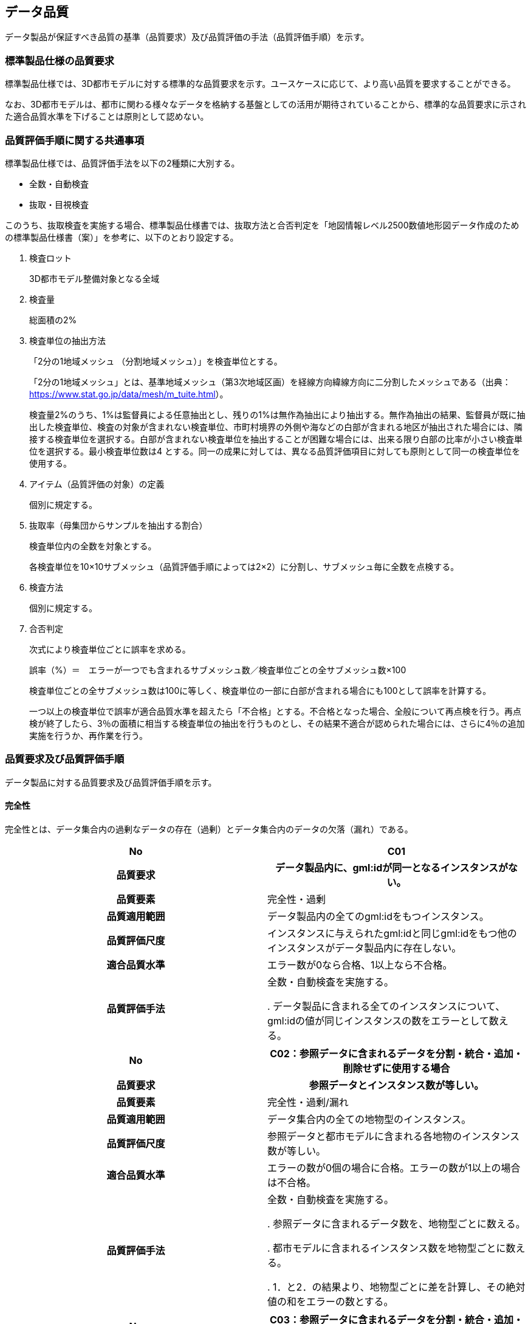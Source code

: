 
[[sec_6]]
== データ品質

データ製品が保証すべき品質の基準（品質要求）及び品質評価の手法（品質評価手順）を示す。

[[sec_6.1]]
=== 標準製品仕様の品質要求

標準製品仕様では、3D都市モデルに対する標準的な品質要求を示す。ユースケースに応じて、より高い品質を要求することができる。

なお、3D都市モデルは、都市に関わる様々なデータを格納する基盤としての活用が期待されていることから、標準的な品質要求に示された適合品質水準を下げることは原則として認めない。

[[sec_6.2]]
=== 品質評価手順に関する共通事項

標準製品仕様では、品質評価手法を以下の2種類に大別する。

* 全数・自動検査
* 抜取・目視検査

このうち、抜取検査を実施する場合、標準製品仕様書では、抜取方法と合否判定を「地図情報レベル2500数値地形図データ作成のための標準製品仕様書（案）」を参考に、以下のとおり設定する。

. 検査ロット
+
3D都市モデル整備対象となる全域

. 検査量
+
総面積の2%

. 検査単位の抽出方法
+
--
「2分の1地域メッシュ （分割地域メッシュ）」を検査単位とする。

「2分の1地域メッシュ」とは、基準地域メッシュ（第3次地域区画）を経線方向緯線方向に二分割したメッシュである（出典： https://www.stat.go.jp/data/mesh/m_tuite.html[https://www.stat.go.jp/data/mesh/m_tuite.html]）。

検査量2%のうち、1%は監督員による任意抽出とし、残りの1%は無作為抽出により抽出する。無作為抽出の結果、監督員が既に抽出した検査単位、検査の対象が含まれない検査単位、市町村境界の外側や海などの白部が含まれる地区が抽出された場合には、隣接する検査単位を選択する。白部が含まれない検査単位を抽出することが困難な場合には、出来る限り白部の比率が小さい検査単位を選択する。最小検査単位数は4 とする。同一の成果に対しては、異なる品質評価項目に対しても原則として同一の検査単位を使用する。
--

. アイテム（品質評価の対象）の定義
+
個別に規定する。

. 抜取率（母集団からサンプルを抽出する割合）
+
--
検査単位内の全数を対象とする。

各検査単位を10×10サブメッシュ（品質評価手順によっては2×2）に分割し、サブメッシュ毎に全数を点検する。
--

. 検査方法
+
個別に規定する。

. 合否判定
+
--
次式により検査単位ごとに誤率を求める。

誤率（%）＝　エラーが一つでも含まれるサブメッシュ数／検査単位ごとの全サブメッシュ数×100

検査単位ごとの全サブメッシュ数は100に等しく、検査単位の一部に白部が含まれる場合にも100として誤率を計算する。

一つ以上の検査単位で誤率が適合品質水準を超えたら「不合格」とする。不合格となった場合、全般について再点検を行う。再点検が終了したら、3％の面積に相当する検査単位の抽出を行うものとし、その結果不適合が認められた場合には、さらに4％の追加実施を行うか、再作業を行う。
--

[[sec_6.3]]
=== 品質要求及び品質評価手順

データ製品に対する品質要求及び品質評価手順を示す。

[[sec_6.3.1]]
==== 完全性

完全性とは、データ集合内の過剰なデータの存在（過剰）とデータ集合内のデータの欠落（漏れ）である。

[cols="2",options="noheader,unnumbered"]
|===
h| No h| C01

h| 品質要求 h| データ製品内に、gml:idが同一となるインスタンスがない。
h| 品質要素 | 完全性・過剰
h| 品質適用範囲 | データ製品内の全てのgml:idをもつインスタンス。
h| 品質評価尺度 | インスタンスに与えられたgml:idと同じgml:idをもつ他のインスタンスがデータ製品内に存在しない。
h| 適合品質水準 | エラー数が0なら合格、1以上なら不合格。
h| 品質評価手法 | 全数・自動検査を実施する。

. データ製品に含まれる全てのインスタンスについて、gml:idの値が同じインスタンスの数をエラーとして数える。

|===

[cols="2",options="noheader,unnumbered"]
|===
h| No h| C02：参照データに含まれるデータを分割・統合・追加・削除せずに使用する場合

h| 品質要求 h| 参照データとインスタンス数が等しい。
h| 品質要素 | 完全性・過剰/漏れ
h| 品質適用範囲 | データ集合内の全ての地物型のインスタンス。
h| 品質評価尺度 | 参照データと都市モデルに含まれる各地物のインスタンス数が等しい。
h| 適合品質水準 | エラーの数が0個の場合に合格。エラーの数が1以上の場合は不合格。
h| 品質評価手法 | 全数・自動検査を実施する。

. 参照データに含まれるデータ数を、地物型ごとに数える。

. 都市モデルに含まれるインスタンス数を地物型ごとに数える。

. 1．と2．の結果より、地物型ごとに差を計算し、その絶対値の和をエラーの数とする。

|===

[cols="2",options="noheader,unnumbered"]
|===
h| No h| C03：参照データに含まれるデータを分割・統合・追加・削除し使用する場合、又は新規にデータを作成する場合

h| 品質要求 h| 参照データと比較して過剰・漏れが許容誤差の範囲内である。
h| 品質要素 | 完全性・過剰/漏れ
h| 品質適用範囲 | データ集合内の全ての地物型のインスタンス。
h| 品質評価尺度 | 参照データに存在しないのに地物インスタンスが存在する場合、あるいは参照データに存在するのに地物インスタンスが存在しない場合をエラーとする。1個以上のエラーが存在するサブメッシュをエラーサブメッシュとする。 誤率（％）＝エラーサブメッシュの数／100×100
h| 適合品質水準 | 全ての検査単位の誤率が10%以下なら合格、10％を超える検査単位が1つ以上あれば不合格。
h| 品質評価手法 | 抜取・目視検査を実施する。

. 抜取検査手法に従い、検査単位を抽出する。

. 検査単位の各メッシュを10×10のサブメッシュに分割する。

. 検査単位の範囲について、対象となる全ての地物インスタンスを抽出する。

. 検査単位ごとに全サブメッシュについて、参照データと3．とを目視で比較して、どちらかと対応が取れない地物インスタンスがあった場合、そのサブメッシュをエラーとして、エラーの存在するサブメッシュ数を数える。

. 4．の結果より、検査単位ごとに誤率を算出する。

|===

[cols="2",options="noheader,unnumbered"]
|===
h| No h| C04（LODで指定された地物型の過剰）

h| 品質要素 | 完全性・過剰
h| 品質適用範囲 | データ集合内の全ての地物型のインスタンス。
h| 品質評価尺度 | 応用スキーマごとに定義された、各LODにおいて使用可能な地物型以外のインスタンスが含まれている場合にエラーとする。
h| 適合品質水準 | エラー数が0なら合格、1以上なら不合格。
h| 品質評価手法
a| 応用スキーマごとに全数・自動検査を実施する。

. データ製品に含まれる、全体となる都市オブジェクト※のインスタンスがもつ空間属性のLOD（LODの詳細な区分が行われている場合には、その区分）を取得する。
. LOD又はLODの詳細な区分において、標準製品仕様書に示された使用可能な地物型を取得する。
. データ製品に、2．で取得した地物型以外のインスタンスが存在した場合に、エラーとしてその数を数える。

* 全体となる都市オブジェクトとは、以下の地物型をいう。
+
--
bldg:Building, brid:Bridge, frn:CityFurniture, luse:LandUse, tran:Road, tran:Railway, tran:Track, +
tran:Square, tun:Tunnel, veg:SolitaryVegetationObject, veg:PlantCover, wtr:WaterBody, +
dem:ReliefFeature, uro:OtherConstruction, uro:UndergroundBuilding, uro:UtilityNetworkElementを継承する都市オブジェクト, uro:Waterway, urf:Zone及びこれを継承する都市オブジェクト
--

* LOD又はLODの詳細な区分ごとに仕様可能な地物型は、標準製品仕様書の4.2～4.21に、応用スキーマごとに示す。

|===

[cols="2",options="noheader,unnumbered"]
|===
h| No h| C-bldg-01

h| 品質要素 | 完全性・過剰
h| 品質適用範囲 | bldg:Building
h| 品質評価尺度 | データ製品内に、属性「uro:buildingID」が同一となるインスタンスがない。
h| 適合品質水準 | エラー数が0なら合格、1以上なら不合格。
h| 品質評価手法 | 全数・自動検査を実施する。

. データ製品に含まれる全ての建築物インスタンスについて、属性「uro:buildingID」の値が同一となるインスタンスを抽出する。

. 同一の属性「uro:buildingID」の値をもつインスタンス群について、属性「uro:branchID」又は「uro:partID」をもたないインスタンスが複数存在した場合に、エラーとしてその数を数える。

|===

[cols="2",options="noheader,unnumbered"]
|===
h| No h| C-bldg-02 （建築物と部屋の完全性）

h| 品質要求 h| 参照データとインスタンス数が等しい。
h| 品質要素 | 完全性・過剰/漏れ
h| 品質適用範囲 | LOD4の幾何オブジェクトをもつbldg:Building, bldg:Room
h| 品質評価尺度 | 参照データに含まれるIfcBuilding及びIfcSpaceのインスタンス数と、建築物モデル（LOD4）に含まれるbldg:Building及びbldg:Roomのインスタンス数が等しい。
h| 適合品質水準 | エラーの数が0個の場合に合格。エラーの数が1以上の場合は不合格。
h| 品質評価手法 a| 全数・自動検査を実施する。 +

. 参照データに含まれる、IfcBuilding及びIfcSpaceのインスタンス数を数える。 +

. 建築物モデル（LOD4）に含まれるbldg:Building及びbldg:Roomのインスタンス数を数える。 +

. 1．と2．の結果より、IfcBuildingとbldg:Building、IfcSpaceとbldg:Room、それぞれのインスタンス数の差分を求め、その絶対値の和をエラーの数とする。

|===

[cols="2",options="noheader,unnumbered"]
|===
h| No h| C-bldg-03（LOD4における開口部の完全性）

h| 品質要求 h| 参照データとの一致。
h| 品質要素 | 完全性・過剰
h| 品質適用範囲 | bldg:Door, bldg:Window
h| 品質評価尺度 | 建築物モデル（LOD4）に含まれるbldg:Window及びbldg:Doorのインスタンスと参照データに含まれるIfcWindow及びIfcDoorのインスタンス数が等しい。
h| 適合品質水準 | エラーの数が0個の場合に合格。エラーの数が1以上の場合は不合格。
h| 品質評価手法 a| 抜取・目視検査を実施する。

. 建築物モデル（LOD4）に含まれる、bldg:Door及び bldg:Windowの全インスタンスの2％となるまで抽出する。 +
. 参照データを表示し、抽出したbldg:Door及びbldg:Windowに対応するIfcDoor及びIfcWindowのインスタンスが存在するか、目視で確認する。 +
. 対応するインスタンスが存在しない場合にエラーとする。

|===

[cols="2",options="noheader,unnumbered"]
|===
h| No h| C-bldg-04（LOD4.1及びLOD4.2における付属物の過剰）

h| 品質要求 h| 参照データとの一致。
h| 品質要素 | 完全性・過剰
h| 品質適用範囲 | bldg:IntBuildingInstallation
h| 品質評価尺度 | 参照データに含まれるIfcBuildingElement及びこの下位型のインスタンスと建築物モデル（LOD4）に含まれるbldg:IntBuildingInstallationのインスタンス数が等しい。
h| 適合品質水準 | エラーの数が0個の場合に合格。エラーの数が1以上の場合は不合格。
h| 品質評価手法 a| 抜取・目視検査を実施する。

. 建築物モデル（LOD4）に含まれるbldg:IntBuildingInstallationの全インスタンスの2％の数となるまでbldg:IntBuildingInstallationを抽出する。
. 参照データを表示し、抽出したbldg:IntBuildingInstallationに対応するIfcBuildingElement及びその下位型のインスタンスが存在するか、また、その種類が一致するかを目視で確認する。
. 対応するIfcBuildingElement及びの下位型のインスタンスが存在しない場合、又は、存在していても種類が不一致となる場合にエラーとする。

|===

[[sec_6.3.2]]
==== 論理一貫性

論理一貫性とは、データの構造、属性及び関係に関する論理的規則の遵守の度合いであり、以下の4つから構成される。

* 概念一貫性：応用スキーマに一致しているか否か
* 定義域一貫性：定義域に含まれているか否か
* 書式一貫性：XMLのフォーマットに従っているか否か
* 位相一貫性：応用スキーマに定義した位相的な特性が正しいか否か

[cols="2",options="noheader,unnumbered"]
|===
h| No h| L01

h| 品質要素 h| 論理一貫性・書式一貫性
h| 品質適用範囲 | データ製品に含まれる全ての都市モデル（core:CityModel）のインスタンス。
h| 品質評価尺度 | 整形式（Well-Formed XML)になっていない箇所数。
h| 適合品質水準 | エラーの箇所数が0の場合に合格。エラーの箇所数が1以上の場合は不合格。
h| 品質評価手法 a| 全数・自動検査を実施する。

. 検査プログラム（XMLパーサなど）によって、都市モデルの書式が、XML文書の構文として正しくない箇所を数える。

|===

[cols="2",options="noheader,unnumbered"]
|===
h| No h| L02

h| 品質要素 h| 論理一貫性・概念一貫性
h| 品質適用範囲 | データ製品に含まれる全ての都市モデル（core:CityModel）のインスタンス。
h| 品質評価尺度 | 妥当（Valid）なXML文書になっていない箇所数。
h| 適合品質水準 | エラーの箇所数が0の場合に合格。エラーの箇所数が1以上の場合は不合格。
h| 品質評価手法 a| 全数・自動検査を実施する。

. 検査プログラム（XMLパーサなど）によって、都市モデルに含まれる地物型の構造が、7.1に符号化仕様として示すi-UR及びCityGMLのXMLSchemaが規定する構造と合致しない箇所を数える。

|===

[cols="2",options="noheader,unnumbered"]
|===
h| No h| L03

h| 品質要素 h| 論理一貫性・概念一貫性
h| 品質適用範囲 | データ製品に含まれる全ての都市モデル（core:CityModel）のインスタンス。
h| 品質評価尺度 | 応用スキーマに定義していない地物型の出現箇所数。
h| 適合品質水準 | エラーの箇所が0個の場合に合格。エラーの箇所数が1以上の場合は不合格。
h| 品質評価手法 a| 全数・自動検査を実施する。

. 検査プログラムによって、各都市の拡張製品仕様書の4章に示す応用スキーマ（応用スキーマクラス図及び応用スキーマ文書）に定義されている地物以外の地物インスタンスが、都市モデルの子要素として出現する箇所を数える。 なお、応用スキーマは以下より取得する。

* http://schemas.opengis.net/citygml/[http://schemas.opengis.net/citygml/]
* https://www.geospatial.jp/iur/schemas/[https://www.geospatial.jp/iur/schemas/]

|===

[cols="2",options="noheader,unnumbered"]
|===
h| No h| L04

h| 品質要素 h| 論理一貫性・定義域一貫性
h| 品質適用範囲 | gml:CodeTypeを型としてもつ地物属性のうち、コードリストを参照している地物属性。
h| 品質評価尺度 | 指定されたコードリストに定義されていない値となっている箇所数。
h| 適合品質水準 | エラーの箇所数が0の場合に合格。エラーの箇所数が1以上の場合は不合格。
h| 品質評価手法 a| 全数・自動検査を実施する。

. gml:CodeTypeに含まれるコードリストへの相対パスを取得する。

. 相対パスで指定されたコードリストに定義された全てのコード値（gml:nameにより記述）を取得する。

. 検査プログラムにより、地物属性の値と取得した全てのコード値との比較を行い、地物属性の値が、コード値と合致しない箇所を数える。 補足：コードリストへの相対パスは、gml:CodeTypeの属性であるcodeSpaceの値として記述されている。

|===

[cols="2",options="noheader,unnumbered"]
|===
h| No h| L05

h| 品質要素 h| 論理一貫性・定義域一貫性
h| 品質適用範囲 | 全ての都市モデル（core:CityModel）のインスタンス。
h| 品質評価尺度 | 都市モデルに指定された空間参照系の識別子が、製品仕様書で指定された識別子ではない。
h| 適合品質水準 | エラーの箇所数が0の場合に合格。エラーの箇所数が1以上の場合は不合格。
h| 品質評価手法 a| 全数・自動検査を実施する。

. 都市モデルに含まれるgml:Envelopeに記述された空間参照系のURIが、製品仕様書に示されたURIに合致しない箇所を数える。 補足：空間参照系のURIは、gml:Envelopeの属性であるsrsNameの値として記述されている。

|===

[cols="2",options="noheader,unnumbered"]
|===
h| No h| L06

h| 品質要素 h| 論理一貫性・定義域一貫性
h| 品質適用範囲 | 全ての幾何オブジェクトのインスタンス。
h| 品質評価尺度 | 幾何オブジェクトインスタンスの座標値に含まれる、緯度、経度、標高が、この幾何オブジェクトインスタンスを含む都市モデル（core:CityModel）の空間範囲に含まれる。
h| 適合品質水準 | エラーとなる幾何オブジェクトが0個の場合に合格。エラーとなる幾何オブジェクトが1個以上の場合は不合格。
h| 品質評価手法 a| 全数・自動検査を実施する。

. 都市モデルに含まれるgml:Envelopeの属性boundedByに記述された、緯度、経度及び標高の下限値及び上限値を超える座標値を有する幾何オブジェクトをエラーとする。

|===

[cols="2",options="noheader,unnumbered"]
|===
h| No h| L07

h| 品質要素 h| 論理一貫性・位相一貫性
h| 品質適用範囲 | 全てのgml:LineString及びgml:LinearRingのインスタンス
h| 品質評価尺度 | 同一座標又は頂点間での距離が近接閾値（0.01m）未満の頂点が連続する、又はgml:LineString及びgml:LinearRingのインスタンスを構成する点が2点未満のインスタンスをエラーとする。
h| 適合品質水準 | エラーの数が0個の場合に合格。1以上なら不合格。
h| 品質評価手法 a| 全数・自動検査を実施する。

. 検査プログラムによって、対象となる幾何オブジェクトインスタンスごとに、エラーの数を数える。

|===

[cols="2",options="noheader,unnumbered"]
|===
h| No h| L08

h| 品質要素 h| 論理一貫性・位相一貫性
h| 品質適用範囲 | 全てのgml:LineStringのインスタンス
h| 品質評価尺度 | 単一インスタンスに始終点以外の「自己交差」又は「自己接触」が存在する場合にエラーとする。
h| 適合品質水準 | エラーの数が0個の場合に合格。1以上なら不合格。
h| 品質評価手法 a| 全数・自動検査を実施する。

. 検査プログラムによって、対象となる幾何オブジェクトインスタンスごとに、エラーの数を数える。

|===

[cols="2",options="noheader,unnumbered"]
|===
h| No h| L09

h| 品質要素 h| 論理一貫性・位相一貫性
h| 品質適用範囲 | 全てのgml:LinearRingのインスタンス
h| 品質評価尺度 | 全てのgml:Ringのインスタンスの始終点の座標が一致していない、「自己交差」、「自己接触」、又は、始終点以外に重複する座標値が存在するインスタンスをエラーとする。
h| 適合品質水準 | エラーの数が0個の場合に合格。1以上なら不合格。
h| 品質評価手法 a| 全数・自動検査を実施する。

. 検査プログラムによって、対象となる幾何オブジェクトインスタンスごとに、エラーの数を数える。

|===

[cols="2",options="noheader,unnumbered"]
|===
h| No h| L10

h| 品質要素 h| 論理一貫性・位相一貫性
h| 品質適用範囲 | 全てのgml:Polygon及びgml:_SurfacePatchの下位クラスのインスタンス。
h| 品質評価尺度 | 座標列の向きが不正なインスタンスをエラーとする。外周は反時計回り、内周は時計回りが正しい。
h| 適合品質水準 | エラーの数が0個の場合に合格。1以上なら不合格。
h| 品質評価手法 a| 全数・自動検査を実施する。

. 検査プログラムによって、対象となる幾何オブジェクトインスタンスごとに、エラーの数を数える。

|===

[cols="2",options="noheader,unnumbered"]
|===
h| No h| L11

h| 品質要素 h| 論理一貫性・位相一貫性
h| 品質適用範囲 | LOD1の地物の空間属性に使用されるgml:Polygonのインスタンス。
h| 品質評価尺度 | gml:Polygonの境界を構成する全ての座標値が同一平面上になければならない。同一平面上にない座標値が存在するインスタンスをエラーとする。
h| 適合品質水準 | エラーの数が0個の場合に合格。1以上なら不合格。
h| 品質評価手法 a| 全数・自動検査を実施する。

. 検査プログラムによって、対象となる幾何オブジェクトインスタンスごとに、エラーの数を数える。

|===

[cols="2",options="noheader,unnumbered"]
|===
h| No h| L12

h| 品質要素 h| 論理一貫性・位相一貫性
h| 品質適用範囲 | LOD2又はLOD3の空間属性に使用されるgml:Polygonのインスタンス。
h| 品質評価尺度 | gml:Polygonの境界を構成する全ての座標値が同一平面とみなす許容誤差（0.03m）内に存在しなければならない。同一平面とみなす許容誤差内に存在しない座標値が存在するインスタンスをエラーとする。 同一平面とみなす許容誤差は、作成に使用する原典資料や作成方法により異なるため、作業者が許容誤差案を作成し、監督員の確認を得てから品質評価を実施すること。
h| 適合品質水準 | エラーの数が0個の場合に合格。1以上なら不合格。
h| 品質評価手法 a| 全数・自動検査を実施する。

. 検査プログラムによって、対象となる幾何オブジェクトインスタンスごとに、エラーの数を数える。

|===

[cols="2",options="noheader,unnumbered"]
|===
h| No h| L13

h| 品質要素 h| 論理一貫性・位相一貫性
h| 品質適用範囲 | 内周が存在するgml:Polygonのインスタンス。
h| 品質評価尺度 a| gml:Polygonに内周が存在する場合に、以下に示す条件に1つ以上に合致する場合にエラーとする。

. 内周が外周と交差している。

. 内周と外周が接することにより、gml:Polygonが2つ以上に分割されている。

. 内周同士が重なったり、包含関係にあったりする。
h| 適合品質水準 | エラーの数が0個の場合に合格。1以上なら不合格。
h| 品質評価手法 a| 全数・自動検査を実施する。

. 検査プログラムによって、対象となる幾何オブジェクトインスタンスごとに、エラーの数を数える。

|===

[cols="2",options="noheader,unnumbered"]
|===
h| No h| L14

h| 品質要素 h| 論理一貫性・位相一貫性
h| 品質適用範囲 | 全てのgml:Solidのインスタンス。
h| 品質評価尺度 a| gml:Solidを構成する全ての境界面が、以下の条件を満たしていない場合にエラーとする。

. 境界面が自己交差していない。

. 閉じている。

. 全ての境界面の向きが立体の外側を向いている。

. 境界面が立体を分断していてはならない。

. 境界面が交差してはならない。
h| 適合品質水準 | エラーの数が0個の場合に合格。1以上なら不合格。
h| 品質評価手法 a| 全数・自動検査を実施する。

. 検査プログラムによって、対象となる幾何オブジェクトインスタンスごとに、エラーの数を数える。

|===

[cols="2",options="noheader,unnumbered"]
|===
h| No h| L15

h| 品質要素 h| 論理一貫性・位相一貫性
h| 品質適用範囲 | 全てのgml:Triangleのインスタンス。
h| 品質評価尺度 | 始点と終点が一致する4点の座標値から構成されていない場合に、エラーとする。
h| 適合品質水準 | エラーの数が0個の場合に合格。1以上なら不合格。
h| 品質評価手法 a| 全数・自動検査を実施する。

. 検査プログラムによって、対象となる幾何オブジェクトインスタンスごとに、エラーの数を数える。

|===

[cols="2",options="noheader,unnumbered"]
|===
h| No h| L16

h| 品質要素 h| 論理一貫性・位相一貫性
h| 品質適用範囲 | 全てのgml:TriangulatedSurface及びこの下位クラスのインスタンス。
h| 品質評価尺度 | gml:TriangulatedSurfaceの境界が閉じている場合にエラーとする。
h| 適合品質水準 | エラーの数が0個の場合に合格。1以上なら不合格。
h| 品質評価手法 a| 全数・自動検査を実施する。

. 検査プログラムによって、対象となる幾何オブジェクトインスタンスごとに、エラーの数を数える。

|===

[cols="2",options="noheader,unnumbered"]
|===
h| No h| L17

h| 品質要素 h| 論理一貫性・位相一貫性
h| 品質適用範囲 | 全てのgml:CompositeCurveのインスタンス。
h| 品質評価尺度 | gml:CompositeCurveを構成する（最初のgml:LineStringを除いた）gml:LineStringの始点が、直前のgml:LineStringの終点の座標と一致していない場合にエラーとする。
h| 適合品質水準 | エラーの数が0個の場合に合格。1以上なら不合格。
h| 品質評価手法 a| 全数・自動検査を実施する。

. 検査プログラムによって、対象となる幾何オブジェクトインスタンスごとに、エラーの数を数える。

|===

[cols="2",options="noheader,unnumbered"]
|===
h| No h| L18

h| 品質要素 h| 論理一貫性・位相一貫性
h| 品質適用範囲 | 全てのgml:CompositeSurfaceのインスタンス。
h| 品質評価尺度 | gml:CompositeSurfaceを構成するgml:Polygonが、以下の場合にエラーとする。 ・同じgml:CompositeSurfaceを構成する他のgml:Polygonと重なる。 ・同じgml:CompositeSurfaceを構成する他のgml:Polygonのいずれとも接していない。
h| 適合品質水準 | エラーの数が0個の場合に合格。1以上なら不合格。
h| 品質評価手法 a| 全数・自動検査を実施する。

. 検査プログラムによって、対象となる幾何オブジェクトインスタンスごとに、エラーの数を数える。

|===

[cols="2",options="noheader,unnumbered"]
|===
h| No h| L-bldg-01

h| 品質要素 h| 論理一貫性・位相一貫性
h| 品質適用範囲 | bldg:Buildingのインスタンス。
h| 品質評価尺度 | bldg:Buildingが空間属性として保持する立体（gml:Solid）同士が重ならない。
h| 適合品質水準 | エラーとなるインスタンスが0個の場合に合格。エラーとなるbldg:Buildingが1個以上の場合は不合格。
h| 品質評価手法 | 全数・自動検査を実施する。 1.全てのインスタンスについて、bldg:lod1Solid及びbldg:lod2Solidにより構成されるgml:Solidを抽出する。 2. 抽出したgml:Solidのうち、重なるべきではないgml:Solid同士が交差している場合にエラーとする。

|===

[cols="2",options="noheader,unnumbered"]
|===
h| No h| L-bldg-02

h| 品質要素 h| 論理一貫性・位相一貫性
h| 品質適用範囲 | bldg:BuildingPartをもつbldg:Buildingのインスタンス。
h| 品質評価尺度 | 1つのbldg:Buildingについて、これを構成するbldg:BuildingPartが空間属性として保持する立体（gml:Solid）同士が離れていない。
h| 適合品質水準 | エラーとなるインスタンスが0個の場合に合格。エラーとなるbldg:Buildingインスタンスが1個以上の場合は不合格。
h| 品質評価手法 | 全数・自動検査を実施する。 1. bldg:BuildingPartをもつbldg:Buildingインスタンスを抽出する。 2. それぞれのインスタンスについて、これを構成する全てのgml:Solidを抽出し、境界面を共有していないgml:Solidが存在している場合にエラーとする。

|===

[cols="2",options="noheader,unnumbered"]
|===
h| No h| L-bldg-03

h| 品質要素 h| 論理一貫性・位相一貫性
h| 品質適用範囲 | bldg:Window及びbldg:Doorのインスタンス。
h| 品質評価尺度 | bldg:_Openingの下位クラスのインスタンスが、これを集約するbldg:_BoundarySurfaceの下位クラスのインスタンスに包含されていない場合にエラーとする。
h| 適合品質水準 | エラーとなるbldg:Window、bldg:Doorのインスタンスが0個の場合に合格。エラーとなるインスタンスが1個以上の場合は不合格。
h| 品質評価手法 | 全数・自動検査を実施する。 1. 開口部（bldg:Window、bldg:Door）の空間属性（gml:MultiSurface）を、これを集約する境界面（bldg: \_BoundarySurfaceの下位クラス）の空間属性（gml:MultiSurface）上に投影する。 2. 投影されたbldg:Window及びbldg:Doorのgml:MultiSurfaceの一部又は全部が境界面の外側に存在するbldg:Window及びbldg:Doorのインスタンス数を数える。

|===

[cols="2",options="noheader,unnumbered"]
|===
h| No h| L-bldg-04

h| 品質要素 | 論理一貫性・概念一貫性
h| 品質適用範囲 | bldg:Building
h| 品質評価尺度 | bldg:Buildingの用途を示す属性が正しい階層構造を保っている。
h| 適合品質水準 | エラー数が0なら合格、1以上なら不合格。
h| 品質評価手法 a| 全数・自動検査を実施する。

. データ製品に含まれる全てのbldg:Buildingインスタンスについて、属性「uro:majorUsage2」をもつインスタンスを抽出する。

. 属性「uro:majorUsage」をもたない場合にエラーとし、その数を数える。

|===

[cols="2",options="noheader,unnumbered"]
|===
h| No h| L-bldg-05

h| 品質要素 | 論理一貫性・概念一貫性
h| 品質適用範囲 | bldg:Building
h| 品質評価尺度 | bldg:Buildingの用途を示す属性が正しい階層構造を保っている。
h| 適合品質水準 | エラー数が0なら合格、1以上なら不合格。
h| 品質評価手法 a| 全数・自動検査を実施する。

. データ製品に含まれる全ての建築物インスタンスについて、属性「uro:detailedUsage2」又は「uro:detailedUsage3」をもつインスタンスを抽出する。

. 属性「uro:detailedUsage2」をもつインスタンスは属性「uro:detailedUsage」を、属性「uro:detailedUsage3」をもつインスタンスは属性「uro:detailedUsage2」を、それぞれもたない場合にエラーとし、その数を数える。

|===

[cols="2",options="noheader,unnumbered"]
|===
h| No h| L-bldg-06

h| 品質要素 | 論理一貫性・概念一貫性
h| 品質適用範囲 | bldg:Building, bldg:BuildingPart
h| 品質評価尺度 | bldg:Building又はbldg:BuildingPartのbldg:lod2Solid及びbldg:lod3Solidにより記述される立体（gml:Solid）の境界面（gml:CompositeSurface）に含まれる多角形（gml:Polygon）は、bldg:boundedByにより参照する、bldg:RoofSurface, bldg:WallSurface, bldg:GroundSurface, bldg:OuterFloorSurface, bldg:OuterCeilingSurface,bldg:ClosureSurface及びこれらが参照する開口部（bldg:Door, bldg:Window）により記述される面（gml:MultiSurface）に含まれる多角形（gml:Polygon）のいずれかでなければならない。
h| 適合品質水準 | エラー数が0なら合格、1以上なら不合格。
h| 品質評価手法 a| 全数・自動検査を実施する。

. 検査プログラムによって、bldg:lod2Solid又はbldg:lod3Solidにより記述される立体（gml:Solid）の境界面（gml:CompositeSurface）が参照する多角形（gml:Polygon）のgml:idが、bldg:boundedByにより参照するbldg:RoofSurface, bldg:WallSurface, bldg:GroundSurface, bldg:OuterFloorSurface, bldg:OuterCeilingSurface,bldg:ClosureSurface及びこれらが参照する開口部（bldg:Door, bldg:Window）の面（gml:MultiSurface）の構成要素となる多角形（gml:Polygon）のgml:idと一致していない場合にエラーとする。

|===

[cols="2",options="noheader,unnumbered"]
|===
h| No h| L-bldg-07（境界面と開口部との位相）

h| 品質要素 | 論理一貫性・位相一貫性
h| 品質適用範囲 | bldg:_BoundarySurfaceの下位型及びbldg:_Openingの下位型のインスタンス
h| 品質評価尺度 | bldg:_Openingの下位クラスのインスタンスの空間属性（bldg:lod4MultiSurface）が、これを集約するbldg:_BoundarySurfaceの下位クラスのインスタンスの空間属性（bldg:lod4MultiSurface）と境界線を共有していない場合にエラーとする。
h| 適合品質水準 | エラーとなるbldg:Window、bldg:Doorのインスタンスが0個の場合に合格。エラーとなるインスタンスが1個以上の場合は不合格。
h| 品質評価手法 a| 全数・自動検査を実施する。 +

. 開口部（bldg:Window、bldg:Door）の空間属性（gml:MultiSurface）を、これを集約する境界面（bldg: \_BoundarySurfaceの下位クラス）の空間属性（gml:MultiSurface）を抽出する。 +

. bldg:Window及びbldg:Doorのgml:MultiSurfaceが境界面のgml:MultiSurface と境界線を共有していないbldg:Window及びbldg:Doorのインスタンス数を数える。

|===

[cols="2",options="noheader,unnumbered"]
|===
h| No h| L-bldg-08（bldg:BuildingのLOD4が境界面に区分されていること）

h| 品質要素 | 論理一貫性・概念一貫性
h| 品質適用範囲 | bldg:Building, bldg:Building
h| 品質評価尺度 | bldg:Buildingのbldg:lod4Solid又はbldg:lod4MultiSurfaceを構成するgml:Polygonが、bldg:Buildingに含まれるbldg:_BoundarySurfaceの下位型、bldg:_Openingの下位型、又はbldg:BuildingInstallationのgml:Polygonのいずれかでなければならない。
h| 適合品質水準 | エラー数が0なら合格、1以上なら不合格。
h| 品質評価手法 a| 全数検査を実施する。 +

. 検査プログラムによって、bldg:lod4Solidにより記述される立体（gml:Solid）の境界面（gml:CompositeSurface）が参照する多角形（gml:Polygon）又はbldg:lod4MultiSurfaceにより記述される面の集まり（gml:MultiSurface）に含まれる多角形（gml:Polygon）のgml:idが、以下のいずれかに一致していない場合にエラーとする。

* bldg:boundedByにより参照するbldg:RoofSurface, bldg:WallSurface, bldg:GroundSurface, bldg:OuterFloorSurface, bldg:OuterCeilingSurface, bldg:ClosureSurface及びこれらが参照する開口部（bldg:Door, bldg:Window）の面（gml:MultiSurface）の構成要素となる多角形（gml:Polygon）のgml:id
* bldg:outerBuildingInstallationにより参照するbldg:BuildingInstallationの境界面となるbldg:RoofSurface, bldg:WallSurface, bldg:GroundSurface, bldg:OuterFloorSurface, bldg:OuterCeilingSurface, bldg:ClosureSurface及びこれらが参照する開口部（bldg:Door, bldg:Window）の面（gml:MultiSurface）の構成要素となる多角形（gml:Polygon）のgml:id

|===

[cols="2",options="noheader,unnumbered"]
|===
h| No h| L-bldg-09（bldg:RoomのLOD4が境界面に区分されていること）

h| 品質要素 | 論理一貫性・概念一貫性
h| 品質適用範囲 | bldg:Room
h| 品質評価尺度 | bldg:Roomのbldg:lod4Solidを構成するgml:Polygonが、bldg:Roomに含まれるbldg:_BoundarySurfaceの下位型又はbldg:_Openingの下位型のgml:Polygonのいずれかでなければならない。
h| 適合品質水準 | エラー数が0なら合格、1以上なら不合格。
h| 品質評価手法 a| 全数検査を実施する。 +

. 検査プログラムによって、bldg:lod4Solidにより記述される立体（gml:Solid）の境界面（gml:CompositeSurface）が参照する多角形（gml:Polygon）のgml:idが、以下のいずれかに一致していない場合にエラーとする。

* bldg:boundedByにより参照するbldg:CeilingSurface, bldg:InteriorWallSurface, bldg:FloorSurface, bldg:ClosureSurface及びこれらが参照する開口部（bldg:Door, bldg:Window）の面（gml:MultiSurface）の構成要素となる多角形（gml:Polygon）のgml:id

|===

[cols="2",options="noheader,unnumbered"]
|===
h| No h| L-bldg-10（屋内・屋外の境界面の向き）

h| 品質要素 | 論理一貫性・位相一貫性
h| 品質適用範囲 | bldg:_BoundarySurfaceの下位型
h| 品質評価尺度 | 建築物（bldg:Building）の外形を構成する境界面は常に法線ベクトルが外向きであり、部屋（bldg:Building）を構成する境界面は、常に法線ベクトルが内向きである。
h| 適合品質水準 | エラー数が0なら合格、1以上なら不合格。
h| 品質評価手法 a| 全数検査を実施する。 +

. 検査プログラムによって、以下のエラーをカウントする。

* bldg:Buildingのbldg:boundedByにより保持されるbldg:_BoundarySurfaceの法線ベクトルの向きが、建築物の内側を向いている場合
* bldg:BuildingInstallaionのbldg:boundedByにより保持されるbldg:_BoundarySurfaceの法線ベクトルの向きが、建築物の内側を向いている場合
* bldg:Roomのbldg:boundedByにより保持されるbldg:_BoundarySurfaceの法線ベクトルの向きが、建築物の外側を向いている場合
* bldg:IntBuildingInstallationのbldg:boundedByにより保持されるbldg:_BoundarySurfaceの法線ベクトルの向きが、建築物の外側を向いている場合

|===

[cols="2",options="noheader,unnumbered"]
|===
h| No h| L-bldg-11（部屋を構成する幾何オブジェクトと、境界面との関係）

h| 品質要素 | 論理一貫性・概念一貫性
h| 品質適用範囲 | bldg:Room
h| 品質評価尺度 | bldg:Roomのbldg:lod4Solidにより記述される立体又はbldg:lod4MultiSurfaceにより記述される面の集まりであるgml:Polygonが、bldg:Roomが参照する境界面又はbldg:IntBuildingInstallationの境界面となgml:Polgonがの反対の向きとなる。
h| 適合品質水準 | エラー数が0なら合格、1以上なら不合格。
h| 品質評価手法 a| 全数・自動検査を実施する。 +

. 検査プログラムによって、bldg:Roomのbldg:lod4Solidにより記述される立体（gml:Solid）の境界面（gml:CompositeSurface）の構成要素（gml:surfaceMember）又はbldg:lod4MultiSurfaceにより記述される面の集まり（gml:MultiSurface）の構成要素（gml:surfaceMember）が、以下のいずれかに一致していない場合にエラーとする。

* gml:surfaceMember により参照される面がorientationの値が"-“となるgml:OrientableSurfaceではない。
* gml:OrientableSurfaceが、gml:baseSurfaceにより参照するgml:idが、以下のいずれにも該当しない。 +
▶ bldg:boundedByにより参照するbldg:InteriorWallSurface, bldg:FloorSurface, bldg: CeilingSurface, bldg:ClosureSurface及びこれらが参照する開口部（bldg:Door, bldg:Window）の面（gml:MultiSurface）の構成要素となる多角形（gml:Polygon）のgml:id +
▶ bldg:roomInstallationにより参照する、bldg:IntBuildingInstallationがbldg:boundedByにより参照する、bldg:InteriorWallSurface, bldg:CeilingSurface, bldg: FloorSurface, bldg:ClosureSurface及びこれらが参照する開口部（bldg:Door, bldg:Window）により記述される面（gml:MultiSurface）に含まれる多角形（gml:Polygon）のgml:id

|===

[cols="2",options="noheader,unnumbered"]
|===
h| No h| L-bldg-12（建築物と屋内に存在する地物との相対的な位置関係）

h| 品質要素 | 論理一貫性・位相一貫性
h| 品質適用範囲 | bldg:Building、bldg:Room、bldg:IntBuildingInstallation、bldg:BuildingFurniture
h| 品質評価尺度 | 全てのbldg:Room、bldg:IntBuildingInstallation、bldg:BuildingFurnitureの幾何オブジェクト（gml:Solid又はgml:MultiSurface）が、これを含むbldg:Buildingの幾何オブジェクト（gml:Solid又はgml:MultiSurface）の内側に含まれていなければならない。
h| 適合品質水準 | エラー数が0なら合格、1以上なら不合格。
h| 品質評価手法 a| 全数・自動検査を実施する。 +

. 検査プログラムによって、全てのbldg:Room、bldg:IntBuildingInstallation、bldg:BuildingFurniture のLOD4の幾何オブジェクトに含まれるgml:Polygonが、bldg:Buildingの幾何オブジェクトと交差しているgml:Polygonの数をカウントする。 +

. 検査プログラムによって、全てのbldg:Room、bldg:IntBuildingInstallation、bldg:BuildingFurniture のLOD4の幾何オブジェクトに含まれるgml:Polygonの外側（負となる向き）に、bldg:Buildingの幾何オブジェクトが存在していないgml:Polygonの数をカウントする。 +

. 1及び2の合計をエラー数とする。

|===

[cols="2",options="noheader,unnumbered"]
|===
h| No h| L-frn-01

h| 品質要素 h| 論理一貫性・概念一貫性
h| 品質適用範囲 | 空間属性として、lod0Geometry, lod1Geometry, lod2Geomatry又はlod3Geometryをもつ全ての地物型のインスタンス。
h| 品質評価尺度 | 空間属性により保持又は参照する幾何オブジェクトの型が、応用スキーマ文書で指定された幾何オブジェクト（gml:MultiSurface又はgml:Solid）ではないインスタンスの個数。
h| 適合品質水準 | エラーの箇所が0個の場合に合格。エラーの箇所数が1以上の場合は不合格。
h| 品質評価手法 a| 全数・自動検査を実施する。

. 検査プログラムによって、対象となるインスタンスを検索する。
. 検索されたインスタンスの空間属性の型が、応用スキーマ文書と合致しないインスタンスを数える。
|===

[cols="2",options="noheader,unnumbered"]
|===
h| No h| L-tran-01

h| 品質要素 h| 論理一貫性・位相一貫性
h| 品質適用範囲 | tran:Road、tran:TrafficArea、tran:AuxiliaryTrafficArea
h| 品質評価尺度 | 延長方向に連続するインスタンスの空間属性（tran:lod2MultiSurface及びtran:lod3MultiSurface）が、境界線を共有していない場合をエラーとする。
h| 適合品質水準 | エラーとなるインスタンスが0個の場合に合格。エラーとなるインスタンスが1個以上の場合は不合格。
h| 品質評価手法 | 全数・自動検査を実施する。 同一の地物型かつ同一のLODで記述されている空間属性に対して実施する。 1. 道路の延長方向に連続する全ての同一の地物型かつ同一のLODの空間属性をもつペアを抽出する。 2. 全てのインスタンスのペアについて、"`境界線で接する`"、"離れている"のいずれにも該当しないオブジェクトのペアの数を数える。

|===

[cols="2",options="noheader,unnumbered"]
|===
h| No h| L-tran-02

h| 品質要素 h| 論理一貫性・位相一貫性
h| 品質適用範囲 | tran:TrafficArea、tran:AuxiliaryTrafficArea
h| 品質評価尺度 a| 同一の道路インスタンスに含まれる交通領域及び交通補助領域の空間属性（tran:lod2MultiSurface及びtran:lod3MultiSurface）は、境界線を共有するか、又は、離れているかのいずれかであり、それ以外の場合にエラーとする。 ただし、以下は例外とする。
* 中央帯と分離帯（分離帯は中央帯に含まれる場合がある。）
* 中央帯と側帯（側帯は中央帯に含まれる場合がある。）
* 路肩と側帯（側帯は路肩に含まれる場合がある。）
h| 適合品質水準 | エラーとなるインスタンスが0個の場合に合格。エラーとなるインスタンスが1個以上の場合は不合格。
h| 品質評価手法 | 全数・自動検査を実施する。 同一のLODで記述されている空間属性に対して実施する。 1. 対象となる地物の全インスタンスのペアを抽出する。 2. 全てのインスタンスのペアについて、"`境界線で接する`"に該当しないインスタンスの数を数える。

|===

[cols="2",options="noheader,unnumbered"]
|===
h| No h| L-tran-03

h| 品質要素 h| 論理一貫性・位相一貫性
h| 品質適用範囲 | tran:Road、tran:TrafficArea、tran:AuxiliaryTrafficArea
h| 品質評価尺度 | tran:Roadインスタンスに含まれるtran:TrafficAreaインスタンス及びtran:AuxiliaryTrafficAreaインスタンスの空間属性（tran:lod2MultiSurface及びtran:lod3MultiSurface）に含まれる全てのMultiSurfaceを道路インスタンスが参照していない場合にエラーとする。
h| 適合品質水準 | エラーとなるインスタンスが0個の場合に合格。エラーとなるインスタンスが1個以上の場合は不合格。
h| 品質評価手法 | 全数・自動検査を実施する。 1. 対象となる地物の全インスタンス数を数える。 2. 全てのインスタンスのペアについて、"`境界線で接する`"に該当しないインスタンスの数を数える。

|===

[[sec_6.3.3]]
==== 位置正確度

位置正確度とは、空間参照系内の地物の位置の正確さのことである。標準製品仕様書では、位置正確度として、報告された座標値と採択された値又は真とみなす値との近さを示す絶対正確度（外部正確度とも呼ぶ）を採用する。

標準製品仕様では、データ製品が満たすべき位置正確度として、地図情報レベル2500を適用することを基本とする。

ユースケースに応じて、位置正確度の適合品質水準は変更してもよい。ただし、変更に当たっては作業規程の準則に定義される地図情報レベルに従い決定すること。また、このレベルは地物型ごとに替えてよい。

点群や画像からの図化により取得したインスタンスは、P01とP02、P05とP06、又はP07とP08から、その地図情報レベルに応じて、品質要求及び評価手順を適用する。

また、GISデータからの変換により取得したインスタンスの場合はP03、既成図数値化により取得したインスタンスはP04を適用する。

なお、地形については、P-dem-01を適用する。

* 地図情報レベル2500の場合の位置正確度

[cols="2",options="noheader,unnumbered"]
|===
h| No h| P01

h| 品質要素 h| 位置正確度・絶対正確度
h| 品質適用範囲 | 点群や画像からの図化により取得した、データ集合内の全ての地物型のインスタンス。
h| 品質評価尺度 | データ集合内の位置の座標と、より正確度の高い参照データである点検測量成果の座標との誤差の標準偏差を計算する。また、誤差の母平均は0とする。 ただし、データ品質属性の「幾何属性作成方法」の値が「0（推定）」となるインスタンスは検査対象としない。
h| 適合品質水準 | 全ての250mサブメッシュについて、水平位置の標準偏差が、水平距離1.75m以内であれば、"合格"、1.75mを超えれば不合格。
h| 品質評価手法 | 抜取検査を実施する。 １．抜取検査手法に従い検査単位を抽出する。 ２．検査単位の各メッシュを2×2の250mサブメッシュに分割する。 ３．検査単位に含まれるデータ（地物インスタンス）を表示又は出力する。 ４．250mサブメッシュごとに明瞭な地物から21辺以上（2点以上／辺）を抽出する。 ５．抽出した地物の点について、データ集合上の位置座標を測定する。 ６．抽出した地物の点に対応する現地（又は現地とみなす資料）の点検測量成果を取得する。 ７．５．及び６．より、誤差の標準偏差を計算する。

|===

[cols="2",options="noheader,unnumbered"]
|===
h| No h| P02

h| 品質要素 h| 位置正確度・外部正確度
h| 品質適用範囲 | 点群や画像からの図化により取得した、データ集合内の全ての地物型のインスタンス。 ただし、地形（dem:ReliefFeature）は除く。
h| 品質評価尺度 | データ集合内の位置の座標と、より正確度の高い参照データである水準測量成果の座標との誤差の標準偏差を計算する。また、誤差の母平均は0とする。 ただし、データ品質属性の「幾何属性作成方法」の値が「0（推定）」となるインスタンスは検査対象としない。
h| 適合品質水準 | 全ての250mサブメッシュ別に、標高の標準偏差が0.66m以内であれば“合格、0.66mを超えれば不合格
h| 品質評価手法 | 抜取検査を実施する。 １．抜取検査手法に従い検査単位を抽出する。 ２．検査単位の各メッシュを2×2の250mサブメッシュに分割する。 ３．検査単位に含まれるデータ（地物インスタンス）を表示又は出力する。 ４．250mサブメッシュごとに明瞭な地物から21辺以上（2点以上／辺）を抽出する。 ５．抽出した地物の点について、データ集合上の位置座標（標高）を測定する。 ６．抽出した地物の点に対応する現地（又は現地とみなす資料）の水準測量成果を取得する。 ７．５．及び６．より、誤差の標準偏差を計算する。

|===

* 地図情報レベル500又は地図情報レベル1000の場合の位置正確度

地図情報レベルを変更する場合は、P1及びP2に示す適合品質水準を下表に従い変更する。図化以外（GISデータの変換及び既成図数値化）の場合には、P3又はP4を使用する。

[[table_6-1]]
.新規測量における数値地形図データの位置精度及び地図情報レベル（作業規程の準則第106条）
[cols="3",options="noheader"]
|===
h| 地図情報レベル h| 水平位置の標準偏差 h| 標高の標準偏差

| 500 | 0.25m以内 | 0.25m以内
| 1000 | 0.70m以内 | 0.33m 以内

|===

* 地図情報レベル500の場合の位置正確度

[cols="2",options="noheader,unnumbered"]
|===
h| No h| P05

h| 品質要素 h| 位置正確度・絶対正確度
h| 品質適用範囲 | 点群や画像からの図化により取得した、データ集合内の全ての地物型のインスタンス。
h| 品質評価尺度 | データ集合内の位置の座標と、より正確度の高い参照データである点検測量成果の座標との誤差の標準偏差を計算する。また、誤差の母平均は0とする。 ただし、データ品質属性の「幾何属性作成方法」の値が「0（推定）」となるインスタンスは検査対象としない。
h| 適合品質水準 | 全ての250mサブメッシュについて、水平位置の標準偏差が、水平距離0.25m以内であれば、"合格"、0.25mを超えれば不合格。
h| 品質評価手法 | 抜取検査を実施する。 １．抜取検査手法に従い検査単位を抽出する。 ２．検査単位の各メッシュを2×2の250mサブメッシュに分割する。 ３．検査単位に含まれるデータ（地物インスタンス）を表示又は出力する。 ４．250mサブメッシュごとに明瞭な地物から21辺以上（2点以上／辺）を抽出する。 ５．抽出した地物の点について、データ集合上の位置座標を測定する。 ６．抽出した地物の点に対応する現地（又は現地とみなす資料）の点検測量成果を取得する。 ７．５．及び６．より、誤差の標準偏差を計算する。

|===

[cols="2",options="noheader,unnumbered"]
|===
h| No h| P06

h| 品質要素 h| 位置正確度・外部正確度
h| 品質適用範囲 | 点群や画像からの図化により取得した、データ集合内の全ての地物型のインスタンス。 ただし、地形（dem:ReliefFeature）は除く。
h| 品質評価尺度 | データ集合内の位置の座標と、より正確度の高い参照データである水準測量成果の座標との誤差の標準偏差を計算する。また、誤差の母平均は0とする。 ただし、データ品質属性の「幾何属性作成方法」の値が「0（推定）」となるインスタンスは検査対象としない。
h| 適合品質水準 | 全ての250mサブメッシュ別に、標高の標準偏差が0.25m以内であれば“合格、0.25mを超えれば不合格
h| 品質評価手法 | 抜取検査を実施する。 １．抜取検査手法に従い検査単位を抽出する。 ２．検査単位の各メッシュを2×2の250mサブメッシュに分割する。 ３．検査単位に含まれるデータ（地物インスタンス）を表示又は出力する。 ４．250mサブメッシュごとに明瞭な地物から21辺以上（2点以上／辺）を抽出する。 ５．抽出した地物の点について、データ集合上の位置座標（標高）を測定する。 ６．抽出した地物の点に対応する現地（又は現地とみなす資料）の水準測量成果を取得する。 ７．５．及び６．より、誤差の標準偏差を計算する。

|===

* 地図情報レベル1000の場合の位置正確度

[cols="2",options="noheader,unnumbered"]
|===
h| No h| P07

h| 品質要素 h| 位置正確度・絶対正確度
h| 品質適用範囲 | 点群や画像からの図化により取得した、データ集合内の全ての地物型のインスタンス。
h| 品質評価尺度 | データ集合内の位置の座標と、より正確度の高い参照データである点検測量成果の座標との誤差の標準偏差を計算する。また、誤差の母平均は0とする。 ただし、データ品質属性の「幾何属性作成方法」の値が「0（推定）」となるインスタンスは検査対象としない。
h| 適合品質水準 | 全ての250mサブメッシュについて、水平位置の標準偏差が、水平距離0.7m以内であれば、"合格"、0.7mを超えれば不合格。
h| 品質評価手法 | 抜取検査を実施する。 １．抜取検査手法に従い検査単位を抽出する。 ２．検査単位の各メッシュを2×2の250mサブメッシュに分割する。 ３．検査単位に含まれるデータ（地物インスタンス）を表示又は出力する。 ４．250mサブメッシュごとに明瞭な地物から21辺以上（2点以上／辺）を抽出する。 ５．抽出した地物の点について、データ集合上の位置座標を測定する。 ６．抽出した地物の点に対応する現地（又は現地とみなす資料）の点検測量成果を取得する。 ７．５．及び６．より、誤差の標準偏差を計算する。

|===

[cols="2",options="noheader,unnumbered"]
|===
h| No h| P08

h| 品質要素 h| 位置正確度・外部正確度
h| 品質適用範囲 | 点群や画像からの図化により取得した、データ集合内の全ての地物型のインスタンス。 ただし、地形（dem:ReliefFeature）は除く。
h| 品質評価尺度 | データ集合内の位置の座標と、より正確度の高い参照データである水準測量成果の座標との誤差の標準偏差を計算する。また、誤差の母平均は0とする。 ただし、データ品質属性の「幾何属性作成方法」の値が「0（推定）」となるインスタンスは検査対象としない。
h| 適合品質水準 | 全ての250mサブメッシュ別に、標高の標準偏差が0.33m以内であれば“合格、0.33mを超えれば不合格
h| 品質評価手法 | 抜取検査を実施する。 １．抜取検査手法に従い検査単位を抽出する。 ２．検査単位の各メッシュを2×2の250mサブメッシュに分割する。 ３．検査単位に含まれるデータ（地物インスタンス）を表示又は出力する。 ４．250mサブメッシュごとに明瞭な地物から21辺以上（2点以上／辺）を抽出する。 ５．抽出した地物の点について、データ集合上の位置座標（標高）を測定する。 ６．抽出した地物の点に対応する現地（又は現地とみなす資料）の水準測量成果を取得する。 ７．５．及び６．より、誤差の標準偏差を計算する。

|===

GISデータからの変換を行う場合及び既成図数値化を行う場合：適合品質水準は地図情報レベル2500の場合と同様とする。ただし、原典資料は変更した地図情報レベルの要件を満たさなければならない。

* GISデータの変換の場合

[cols="2",options="noheader,unnumbered"]
|===
h| No h| P03

h| 品質要素 h| 位置正確度・外部正確度
h| 品質適用範囲 | GISデータからの変換により取得した、データ集合内の全ての地物型のインスタンス。 ただし、地形（dem:ReliefFeature）は除く。
h| 品質評価尺度 | 「データ集合内の座標」と「原典資料の座標」との誤差の標準偏差を計算する。 ただし、原典資料は地図情報レベル2500の要件を満たしているものとする。また、誤差の母平均は0とする。
h| 適合品質水準 | 全ての250mサブメッシュ別に、標準偏差が0mであれば“合格、0mを超えれば不合格
h| 品質評価手法 | 抜取検査を実施する。 １．抜取検査手法に従い検査単位を抽出する。 ２．検査単位の各メッシュを2×2の250mサブメッシュに分割する。 ３．検査単位に含まれるデータ（地物インスタンス）を表示又は出力する。 ４．250mサブメッシュごとに他の地物との関係から位置が明確な点を10点以上抽出する。 ５．抽出した点について、データ集合上のインスタンスの座標値を取得する。 ６．原典資料を用いて、５．で抽出した地物の点の座標値を取得する。 ７．５．及び６．より、250mサブメッシュ毎に誤差の標準偏差を計算する。

|===

* 既成図数値化の場合

[cols="2",options="noheader,unnumbered"]
|===
h| No h| P04

h| 品質要素 h| 位置正確度・外部正確度
h| 品質適用範囲 | 既成図数値化により取得した、データ集合内の全ての地物型のインスタンス。
h| 品質評価尺度 | 「データ集合内の水平位置の座標」と「データ取得時に使用した原典資料を用いて図化したデータ集合内の水平位置の座標」との誤差の標準偏差を計算する。 ただし、原典資料は地図情報レベル2500の要件を満たしているものとする。また、誤差の母平均は0とする。
h| 適合品質水準 | 全ての250mサブメッシュについて、図上の水平位置の標準偏差が0.3mm以内であれば“合格、0.3mmを超えれば不合格。
h| 品質評価手法 | 既成図の図郭四隅の残存誤差を計測し、図郭四隅の残存誤差が0.2mm以内であれば、以降の手順に従い、地物の空間属性の誤差の標準偏差を計測する。 抜取検査を実施する。 １．抜取検査手法に従い検査単位を抽出する。 ２．検査単位の各メッシュを2×2の250mサブメッシュに分割する。 ３．検査単位に含まれるデータ（地物インスタンス）を表示又は出力する。 ４．250mサブメッシュごとに明瞭な地物から21辺以上（2点以上／辺）を抽出する。 ５．抽出した地物の点について、データ集合上の位置座標を測定する。 ６．抽出した地物の点に対応する既成図上の座標を測定する。 ７．５．及び６．より、250mサブメッシュ毎に誤差の標準偏差を計算する。

|===

* 地形の位置正確度

[cols="2",options="noheader,unnumbered"]
|===
h| No h| P-dem-01

h| 品質要素 h| 位置正確度・外部正確度
h| 品質適用範囲 | dem:ReliefFeature
h| 品質評価尺度 | データ集合内の位置の座標と、より正確度の高い参照データである水準測量成果の座標との誤差の標準偏差を計算する。また、誤差の母平均は0とする。 ただし、データ品質属性の「幾何属性作成方法」の値が「0（推定）」となるインスタンスは検査対象としない。
h| 適合品質水準 | 全ての250mサブメッシュ別に、標高の標準偏差が0.7m以内であれば“合格、0.7mを超えれば不合格
h| 品質評価手法 | 抜取検査を実施する。 １．抜取検査手法に従い検査単位を抽出する。 ２．検査単位の各メッシュを2×2 の250mサブメッシュに分割する。 ３．検査単位に含まれるデータ（地物インスタンス）を表示又は出力する。 ４．250mサブメッシュごとに明瞭な地物から21 辺以上（2点以上／辺）を抽出する。 ５．抽出した地物の点について、データ集合上の位置座標（標高）を測定する。 ６．抽出した地物の点に対応する現地（又は現地とみなす資料）の水準測量成果を取得する。 ７．５．及び６．より、誤差の標準偏差を計算する。

|===

[[sec_6.3.4]]
==== 時間正確度

CityGMLでは、時間オブジェクトを定義する時間スキーマ（ISO19108）を使用していないことから、標準製品仕様書でも時間スキーマは使用していない。そのため、時間正確度は本標準仕様書では対象外とする。

なお、年や日付の値が設定された地物属性は主題正確度による品質要求を行い、参照データとの比較による品質評価手法を示す。

[[sec_6.3.5]]
==== 主題正確度

主題正確度は、定量的属性の正確度、非定量的属性、地物分類及び地物間関係の正しさである。

なお、定量的属性とは、長さや大きさなど、値が大小関係のある数値となる属性である。また、非定量的属性とは文字列やコードのような値の大小関係がない属性である。

[cols="2",options="noheader,unnumbered"]
|===
h| No h| T01

h| 品質要素 h| 主題正確度・非定量的主題属性の正しさ
h| 品質適用範囲 | 非定量的主題属性をもつ全ての地物型のインスタンス。
h| 品質評価尺度 | インスタンスに設定された地物属性のうち、型がxs:string、gml:CodeType、xs:boolean、xs:date、xs:gYear、gml:MeasureOrNullListType又は、gml:StringOrRefTypeとなる主題属性について、設定された値が参照データの属性値と一致しないインスタンスをエラーインスタンスとする。
h| 適合品質水準 | エラーの箇所が0個の場合に合格。エラーの箇所数が1以上の場合は不合格。
h| 品質評価手法 a| 抜取検査を実施する。

. 抜取検査手法に従い、検査単位を抽出する。

. 検査単位の各メッシュを10×10のサブメッシュに分割する。

. 検査単位の範囲について、属性値が識別できるようにインスタンスを表示又は出力する。

. 検査単位ごとに全サブメッシュについて、参照データと3．とを比較し、サブメッシュに含まれる全てのインスタンスの値が妥当であるかを確認する。

|===

[cols="2",options="noheader,unnumbered"]
|===
h| No h| T02

h| 品質要素 h| 主題正確度・定量的主題属性の正しさ
h| 品質適用範囲 | 定量的主題属性をもつ全ての地物型のインスタンス。
h| 品質評価尺度 | インスタンスに設定された地物属性のうち、型がxs:integer、xs:nonNegativeInteger、 xs:double、gml:MeasureType、gml:LengthType又はgml:MeasureOrNullListTypeとなる主題属性について、設定された値が参照データの属性値と一致しないインスタンスをエラーとする。
h| 適合品質水準 | エラーの箇所が0個の場合に合格。エラーの箇所数が1以上の場合は不合格。
h| 品質評価手法 a| 抜取検査を実施する。

. 抜取検査手法に従い、検査単位を抽出する。

. 検査単位の各メッシュを10×10のサブメッシュに分割する。

. 検査単位の範囲について、属性値が識別できるようにインスタンスを表示又は出力する。

. 検査単位ごとに全サブメッシュについて、参照データと3．とを比較し、サブメッシュに含まれる全てのインスタンスの値が妥当であるかを確認する。

|===

[cols="2",options="noheader,unnumbered"]
|===
h| No h| T03

h| 品質要素 h| 主題正確度・分類の正しさ
h| 品質適用範囲 | 地物関連（幾何オブジェクトへの参照を含む）のうち、gml:idの参照により実装されている全てのインスタンス。
h| 品質評価尺度 | 地物関連により参照されるgml:id をもつインスタンスの型が、応用スキーマの中で指定された関連相手先の型と一致しない箇所の出現回数
h| 適合品質水準 | エラーの箇所が0個の場合に合格。エラーの箇所数が1以上の場合は不合格。
h| 品質評価手法 a| 全数・自動検査を実施する。

. 検査プログラムによって、xlink:href属性により参照されたgml:idをもつインスタンスを検索する。

. 検索されたインスタンスの型が、応用スキーマで定義された関連相手先となる地物型又は幾何オブジェクト型と合致しないインスタンスを数える。

|===

[cols="2",options="noheader,unnumbered"]
|===
h| No h| T-bldg-01

h| 品質要素 h| 主題正確度・分類の正しさ
h| 品質適用範囲 | 以下の地物型のインスタンス： bldg:RoofSurface, bldg:WallSurface, bldg:GroundSurface, bldg:OuterFloorSurface, bldg:OuterCeilingSurface, bldg:ClosureSurface
h| 品質評価尺度 | 建築物及び建築物部分を構成する境界面が、正しく区分されていないインスタンスをエラーとする。エラーが1つ以上存在するサブメッシュをエラーサブメッシュとする。 誤率（％）＝エラーサブメッシュの数／検査単位毎の全サブメッシュ数×100
h| 適合品質水準 | 全ての検査単位の誤率が10%以下なら合格、10%を超える検査単位が1つ以上あれば不合格。
h| 品質評価手法 a| 抜取検査を実施する。

. 抜取検査手法に従い、検査単位を抽出する。

. 検査単位の各メッシュを10×10のサブメッシュに分割する。

. 検査単位の範囲について、建築物及び建築物部分を構成する境界面が識別できるようにインスタンスを表示又は出力する。

. 検査単位ごとに全サブメッシュについて、参照データと3．とを比較し、サブメッシュに含まれる全てのインスタンスの境界面が妥当であるかを確認する。

. 確認の結果、妥当ではないインスタンスが一つでも存在するサブメッシュをエラーとして、エラーの存在するサブメッシュ数を数える。

. 5．の結果より、検査単位ごとに誤率を算出する。

|===

[cols="2",options="noheader,unnumbered"]
|===
h| No h| T-bldg-02

h| 品質要素 h| 主題正確度・分類の正しさ
h| 品質適用範囲 | 全てのbldg:BuildingInstallationのインスタンス。
h| 品質評価尺度 | bldg:lod2Geometry又はbldg:lod3Geometryにより保持又は参照する幾何オブジェクトの型が、gml:MultiSurface又はgml:Solidではないインスタンスの個数。
h| 適合品質水準 | エラーの箇所が0個の場合に合格。エラーの箇所数が1以上の場合は不合格。
h| 品質評価手法 a| 全数・自動検査を実施する。

. 検査プログラムによって、建築物の屋外付属物のインスタンスのうち、bldg:lod2Geometryにより保持又は参照する幾何オブジェクトの型が、gml:MultiSurface又はgml:Solidと合致しないインスタンスを数える。

|===